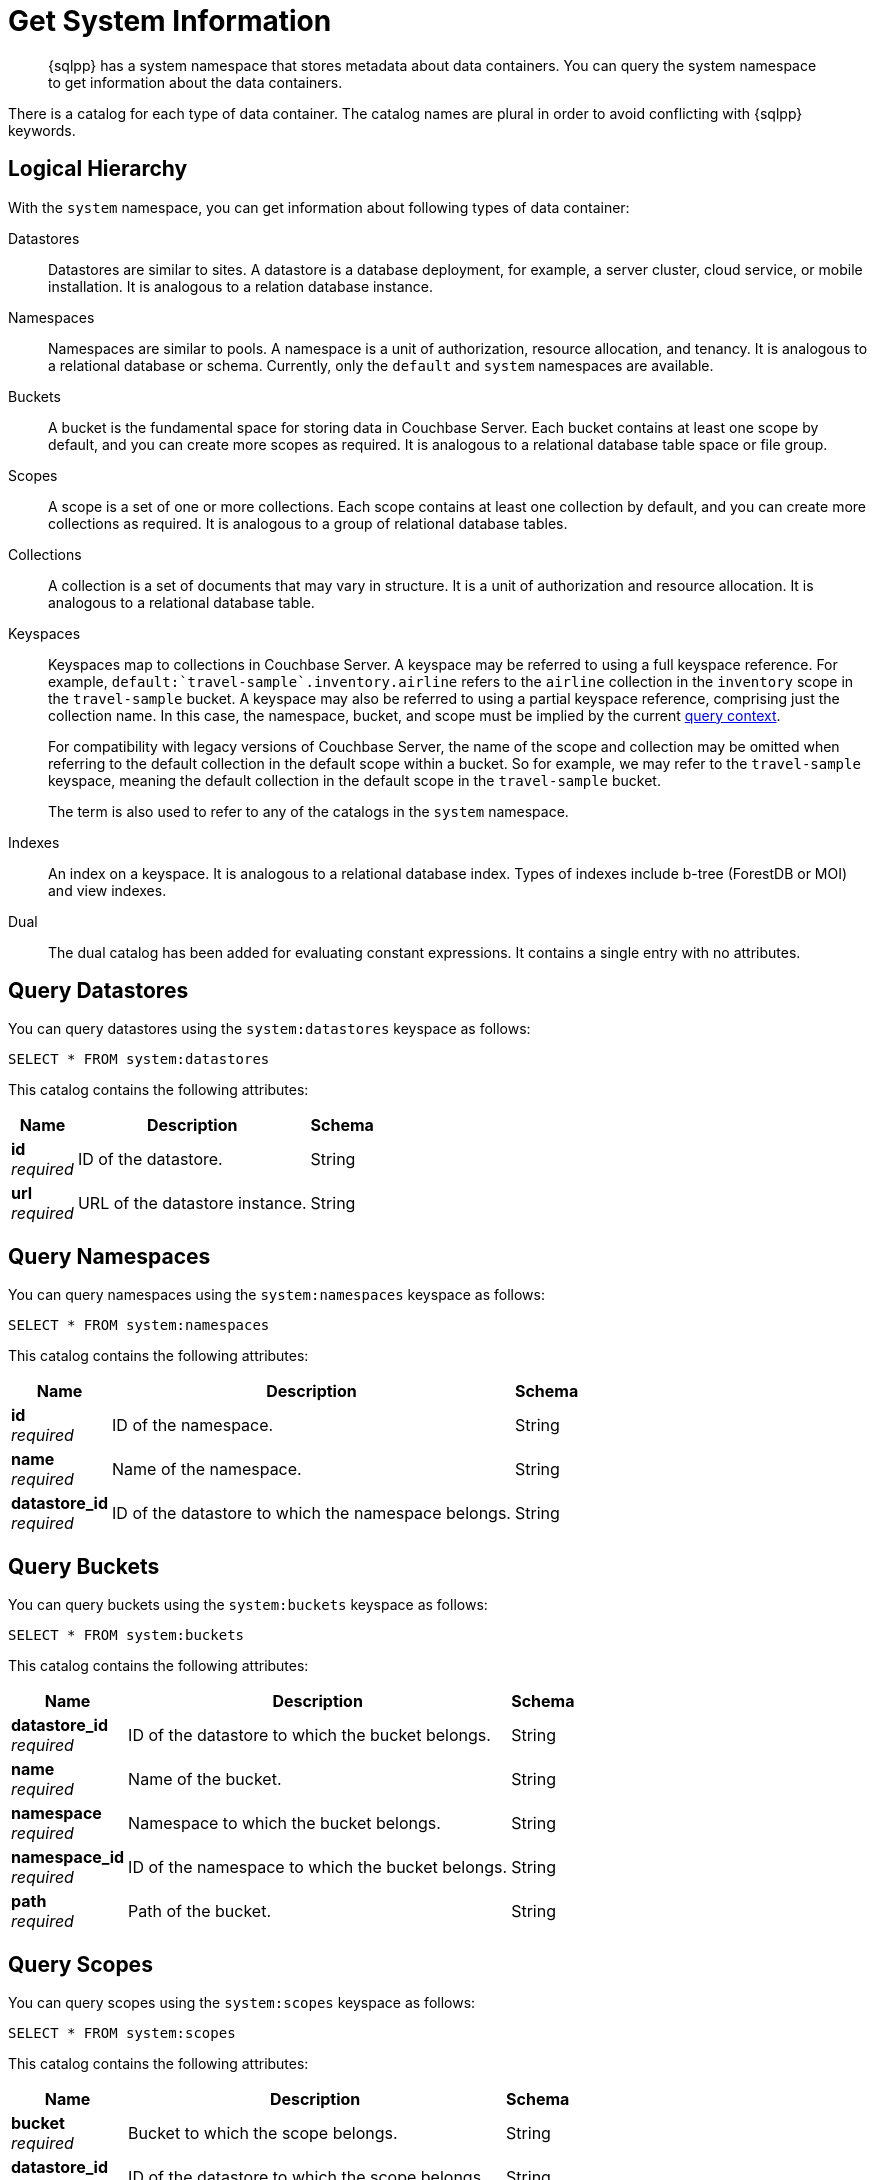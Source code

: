 = Get System Information
:page-topic-type: concept
:description: {sqlpp} has a system namespace that stores metadata about data containers. \
You can query the system namespace to get information about the data containers.

[abstract]
{description}

There is a catalog for each type of data container.
The catalog names are plural in order to avoid conflicting with {sqlpp} keywords.

== Logical Hierarchy

With the `system` namespace, you can get information about following types of data container:

Datastores::

Datastores are similar to sites.
A datastore is a database deployment, for example, a server cluster, cloud service, or mobile installation.
It is analogous to a relation database instance.

Namespaces::

Namespaces are similar to pools.
A namespace is a unit of authorization, resource allocation, and tenancy.
It is analogous to a relational database or schema.
Currently, only the `default` and `system` namespaces are available.

Buckets::

A bucket is the fundamental space for storing data in Couchbase Server.
Each bucket contains at least one scope by default, and you can create more scopes as required.
It is analogous to a relational database table space or file group.

Scopes::

A scope is a set of one or more collections.
Each scope contains at least one collection by default, and you can create more collections as required.
It is analogous to a group of relational database tables.

Collections::

A collection is a set of documents that may vary in structure.
It is a unit of authorization and resource allocation.
It is analogous to a relational database table.

Keyspaces::

Keyspaces map to collections in Couchbase Server.
A keyspace may be referred to using a full keyspace reference.
For example, `default:{backtick}travel-sample{backtick}.inventory.airline` refers to the `airline` collection in the `inventory` scope in the `travel-sample` bucket.
A keyspace may also be referred to using a partial keyspace reference, comprising just the collection name.
In this case, the namespace, bucket, and scope must be implied by the current xref:queriesandresults.adoc#query-context[query context].
+
For compatibility with legacy versions of Couchbase Server, the name of the scope and collection may be omitted when referring to the default collection in the default scope within a bucket.
So for example, we may refer to the `travel-sample` keyspace, meaning the default collection in the default scope in the `travel-sample` bucket.
+
The term is also used to refer to any of the catalogs in the `system` namespace.

Indexes::

An index on a keyspace.
It is analogous to a relational database index.
Types of indexes include b-tree (ForestDB or MOI) and view indexes.

Dual::

The dual catalog has been added for evaluating constant expressions.
It contains a single entry with no attributes.

[#querying-datastores]
== Query Datastores

You can query datastores using the `system:datastores` keyspace as follows:

[source,sqlpp]
----
SELECT * FROM system:datastores
----

This catalog contains the following attributes:

[options="header", cols="~a,~a,~a"]
|===
|Name|Description|Schema

|**id** +
__required__
|ID of the datastore.
|String

|**url** +
__required__
|URL of the datastore instance.
|String
|===

[#querying-namespaces]
== Query Namespaces

You can query namespaces using the `system:namespaces` keyspace as follows:

[source,sqlpp]
----
SELECT * FROM system:namespaces
----

This catalog contains the following attributes:

[options="header", cols="~a,~a,~a"]
|===
|Name|Description|Schema

|**id** +
__required__
|ID of the namespace.
|String

|**name** +
__required__
|Name of the namespace.
|String

|**datastore_id** +
__required__
|ID of the datastore to which the namespace belongs.
|String
|===

[#querying-buckets]
== Query Buckets

You can query buckets using the `system:buckets` keyspace as follows:

[source,sqlpp]
----
SELECT * FROM system:buckets
----

This catalog contains the following attributes:

[options="header", cols="~a,~a,~a"]
|===
|Name|Description|Schema

|**datastore_id** +
__required__
|ID of the datastore to which the bucket belongs.
|String

|**name** +
__required__
|Name of the bucket.
|String

|**namespace** +
__required__
|Namespace to which the bucket belongs.
|String

|**namespace_id** +
__required__
|ID of the namespace to which the bucket belongs.
|String

|**path** +
__required__
|Path of the bucket.
|String
|===

[#querying-scopes]
== Query Scopes

You can query scopes using the `system:scopes` keyspace as follows:

[source,sqlpp]
----
SELECT * FROM system:scopes
----

This catalog contains the following attributes:

[options="header", cols="~a,~a,~a"]
|===
|Name|Description|Schema

|**bucket** +
__required__
|Bucket to which the scope belongs.
|String

|**datastore_id** +
__required__
|ID of the datastore to which the scope belongs.
|String

|**name** +
__required__
|Name of the scope.
|String

|**namespace** +
__required__
|Namespace to which the scope belongs.
|String

|**namespace_id** +
__required__
|ID of the namespace to which the scope belongs.
|String

|**path** +
__required__
|Path of the scope.
|String
|===

NOTE: Querying `system:scopes` only returns named scopes -- that is, non-default scopes.
To return all scopes, including the default scopes, you can query `system:all_scopes`.

[#querying-keyspaces]
== Query Collections

You can query collections using the `system:keyspaces` keyspace as follows:

[source,sqlpp]
----
SELECT * FROM system:keyspaces
----

This catalog contains the following attributes:

[options="header", cols="~a,~a,~a"]
|===
|Name|Description|Schema

|**bucket** +
__optional__
|For a named, non-default collection:
Bucket to which the keyspace belongs.
|String

|**datastore_id** +
__required__
|ID of the datastore to which the keyspace belongs.
|String

|**id** +
__required__
|For the default collection in the default scope:
ID of the bucket to which the keyspace belongs.

'''

For a named, non-default collection:
ID of the keyspace.
|String

|**name** +
__required__
|For the default collection in the default scope:
Bucket to which the keyspace belongs.

'''

For a named, non-default collection:
Name of the keyspace.
|String

|**namespace** +
__required__
|Namespace to which the keyspace belongs.
|String

|**namespace_id** +
__required__
|ID of the namespace to which the keyspace belongs.
|String

|**path** +
__required__
|Path of the keyspace.
|String

|**scope** +
__optional__
|For a named, non-default collection:
Scope to which the keyspace belongs.
|String
|===

NOTE: Querying `system:keyspaces` only returns non-system keyspaces.
To return all keyspaces, including the system keyspaces, you can query `system:all_keyspaces`.

[#querying-indexes]
== Query Indexes

You can query indexes using the `system:indexes` keyspace as follows:

[source,sqlpp]
----
SELECT * FROM system:indexes
----

This catalog contains the following attributes:

[options="header", cols="~a,~a,~a"]
|===
|Name|Description|Schema

|**bucket_id** +
__optional__
|For an index on a named, non-default collection:
ID of the bucket to which the index belongs.
|String

|**condition** +
__optional__
|Index filter, if present.
|String

|**datastore_id** +
__required__
|ID of the datastore to which the index belongs.
|String

|**id** +
__required__
|ID of the index.
|String

|**index_key** +
__required__
|List of index keys.
|String array

|**is_primary** +
__required__
|True if the index is a primary index.
|Boolean

|**keyspace_id** +
__required__
|For an index on the default collection in the default scope:
ID of the bucket to which the index belongs.

'''

For an index on a named, non-default collection:
ID of the keyspace to which the index belongs.
|String

|**name** +
__required__
|Name of the index.
|String

|**metadata** +
__required__
|Metadata for the index.
|<<metadata,Metadata>> object

|**namespace_id** +
__required__
|ID of the namespace to which the index belongs.
|String

|**state** +
__required__
|State of index.

*Example*: `online`
|String

|**using** +
__required__
|Type of index.

*Example*: `gsi`
|String
|===

[[metadata]]
**Metadata**
[options="header", cols="~a,~a,~a"]
|===
|Name|Description|Schema

|**last_scan_time** +
__required__
|The last scan timestamp of the index.
|String

|**num_replica** +
__required__
|The index replica count.
|String

|**stats** +
__required__
|Statistics for the index.
|<<stats,Stats>> object
|===

[[stats]]
**Stats**
[options="header", cols="~a,~a,~a"]
|===
|Name|Description|Schema

|**last_known_scan_time** +
__required__
|The index last scan time from the indexer, in UNIX Epoch format.
|Number
|===

NOTE: Querying `system:indexes` only returns indexes on non-system keyspaces.
To return all indexes, including indexes on system keyspaces, you can query `system:all_indexes`.

[#querying-dual]
== Query Dual

You can use dual to evaluate constant expressions.

[source,sqlpp]
----
SELECT 2+5 FROM system:dual
----

The query returns the result of the expression, 7 in this case.

== Related Links

* Refer to xref:manage:monitor/monitoring-n1ql-query.adoc[Monitor Queries] for more information on the system namespace.